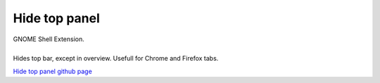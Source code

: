=================
Hide top panel
=================

| GNOME Shell Extension.
|
| Hides top bar, except in overview. Usefull for Chrome and Firefox tabs.


`Hide top panel github page <http://github.com/dimka665/hide-top-panel>`_


